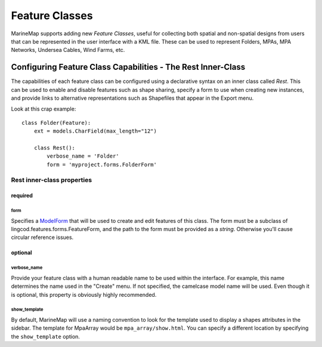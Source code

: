 Feature Classes
===============

MarineMap supports adding new *Feature Classes*, useful for collecting both 
spatial and non-spatial designs from users that can be represented in the user
interface with a KML file. These can be used to represent Folders, MPAs, MPA 
Networks, Undersea Cables, Wind Farms, etc.

Configuring Feature Class Capabilities - The Rest Inner-Class
*************************************************************

The capabilities of each feature class can be configured using a declarative
syntax on an inner class called `Rest`. This can be used to enable and disable
features such as shape sharing, specify a form to use when creating new 
instances, and provide links to alternative representations such as Shapefiles
that appear in the Export menu.

Look at this crap example::

    class Folder(Feature):
        ext = models.CharField(max_length="12")

        class Rest():
            verbose_name = 'Folder'
            form = 'myproject.forms.FolderForm'

Rest inner-class properties
---------------------------

required
^^^^^^^^

form
""""
Specifies a `ModelForm <http://docs.djangoproject.com/en/dev/topics/forms/modelforms/>`_
that will be used to create and edit features of this class. The form must
be a subclass of lingcod.features.forms.FeatureForm, and the path to the form
must be provided as a *string*. Otherwise you'll cause circular reference 
issues.

optional
^^^^^^^^

verbose_name
""""""""""""
Provide your feature class with a human readable name to be used within 
the interface. For example, this name determines the name used in the 
"Create" menu. If not specified, the camelcase model name will be used. 
Even though it is optional, this property is obviously highly recommended.

show_template
"""""""""""""
By default, MarineMap will use a naming convention to look for the template 
used to display a shapes attributes in the sidebar. The template for MpaArray 
would be ``mpa_array/show.html``. You can specify a different location by 
specifying the ``show_template`` option.

